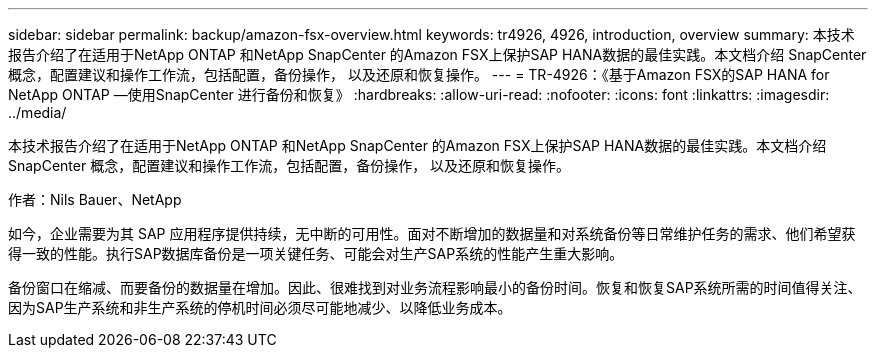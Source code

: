 ---
sidebar: sidebar 
permalink: backup/amazon-fsx-overview.html 
keywords: tr4926, 4926, introduction, overview 
summary: 本技术报告介绍了在适用于NetApp ONTAP 和NetApp SnapCenter 的Amazon FSX上保护SAP HANA数据的最佳实践。本文档介绍 SnapCenter 概念，配置建议和操作工作流，包括配置，备份操作， 以及还原和恢复操作。 
---
= TR-4926：《基于Amazon FSX的SAP HANA for NetApp ONTAP —使用SnapCenter 进行备份和恢复》
:hardbreaks:
:allow-uri-read: 
:nofooter: 
:icons: font
:linkattrs: 
:imagesdir: ../media/


[role="lead"]
本技术报告介绍了在适用于NetApp ONTAP 和NetApp SnapCenter 的Amazon FSX上保护SAP HANA数据的最佳实践。本文档介绍 SnapCenter 概念，配置建议和操作工作流，包括配置，备份操作， 以及还原和恢复操作。

作者：Nils Bauer、NetApp

如今，企业需要为其 SAP 应用程序提供持续，无中断的可用性。面对不断增加的数据量和对系统备份等日常维护任务的需求、他们希望获得一致的性能。执行SAP数据库备份是一项关键任务、可能会对生产SAP系统的性能产生重大影响。

备份窗口在缩减、而要备份的数据量在增加。因此、很难找到对业务流程影响最小的备份时间。恢复和恢复SAP系统所需的时间值得关注、因为SAP生产系统和非生产系统的停机时间必须尽可能地减少、以降低业务成本。
